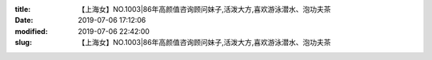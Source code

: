 
:title: 【上海女】NO.1003|86年高颜值咨询顾问妹子,活泼大方,喜欢游泳潜水、泡功夫茶
:date: 2019-07-06 17:12:06
:modified: 2019-07-06 22:42:00
:slug: 【上海女】NO.1003|86年高颜值咨询顾问妹子,活泼大方,喜欢游泳潜水、泡功夫茶


.. raw:: html
    :file: html/【上海女】NO.1003|86年高颜值咨询顾问妹子,活泼大方,喜欢游泳潜水、泡功夫茶.html
